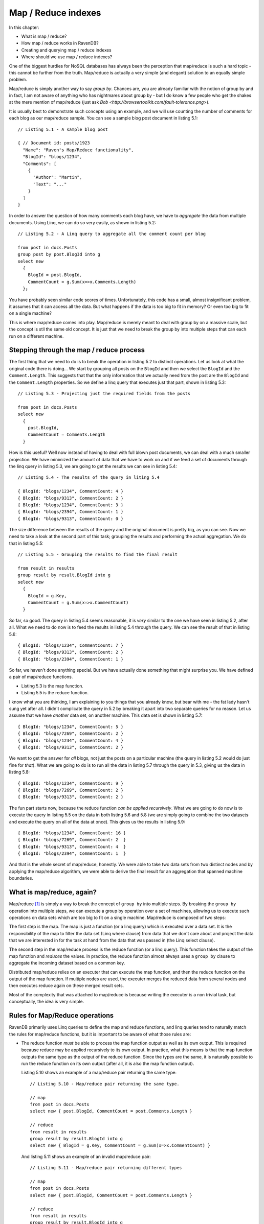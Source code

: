 Map / Reduce indexes
********************************

In this chapter:

* What is map / reduce?
* How map / reduce works in RavenDB?
* Creating and querying map / reduce indexes
* Where should we use map / reduce indexes?

.. _MapReduce:

One of the biggest hurdles for NoSQL databases has always been the perception that map/reduce is such a hard topic - this cannot be further from the truth.
Map/reduce is actually a very simple (and elegant) solution to an equally simple problem.

Map/reduce is simply another way to say *group by*. Chances are, you are already familiar with the notion of group by and in fact, I am not aware of anything who has nightmares about group by - but I do know a few people who get the shakes at
the mere mention of map/reduce (just ask `Bob <http://browsertoolkit.com/fault-tolerance.png>`).

It is usually best to demonstrate such concepts using an example, and we will use counting the number of comments 
for each blog as our map/reduce sample. You can see a sample blog post document in listing 5.1::

  // Listing 5.1 - A sample blog post 
  
  { // Document id: posts/1923
    "Name": "Raven's Map/Reduce functionality",
    "BlogId": "blogs/1234",
    "Comments": [
      { 
        "Author": "Martin",
        "Text": "..."
      }
    ]
  }

In order to answer the question of how many comments each blog have, we have to *aggregate* the data from multiple documents. Using 
Linq, we can do so very easily, as shown in listing 5.2::

  // Listing 5.2 - A Linq query to aggregate all the comment count per blog
  
  from post in docs.Posts
  group post by post.BlogId into g
  select new 
    { 
      BlogId = post.BlogId, 
      CommentCount = g.Sum(x=>x.Comments.Length) 
    };
  
You have probably seen similar code scores of times. Unfortunately, this code has a small, almost insignificant problem,
it assumes that it can access all the data. But what happens if the data is too big to fit in memory? Or even too big to
fit on a single machine?

This is where map/reduce comes into play. Map/reduce is merely meant to deal with group by on a massive scale, but the
concept is stll the same old concept. It is just that we need to break the group by into multiple steps that can each
run on a different machine.

Stepping through the map / reduce process
==========================================

The first thing that we need to do is to break the operation in listing 5.2 to distinct operations. Let us look at what
the original code there is doing... We start by grouping all posts on the ``BlogId`` and then we select the ``BlogId`` and the 
``Comment.Length``. 
This suggests that that the only information that we actually need from the post are the ``BlogId`` and the 
``Comment.Length`` properties. So we define a linq query that executes just that part, shown in listing 5.3::

  // Listing 5.3 - Projecting just the required fields from the posts
  
  from post in docs.Posts
  select new 
    { 
      post.BlogId,
      CommentCount = Comments.Length
    }
    
How is this useful? Well now instead of having to deal with full blown post documents, we can deal with a much smaller 
projection. We have minimized the amount of data that we have to work on and if we feed a set of documents through
the linq query in listing 5.3, we are going to get the results we can see in listing 5.4::

  // Listing 5.4 - The results of the query in liting 5.4
  
  { BlogId: "blogs/1234", CommentCount: 4 }
  { BlogId: "blogs/9313", CommentCount: 2 }
  { BlogId: "blogs/1234", CommentCount: 3 }
  { BlogId: "blogs/2394", CommentCount: 1 }
  { BlogId: "blogs/9313", CommentCount: 0 }

The size difference between the results of the query and the original document is pretty big, as you can see. Now we
need to take a look at the second part of this task; grouping the results and performing the actual aggregation. We do that in 
listing 5.5::
  
  // Listing 5.5 - Grouping the results to find the final result
  
  from result in results
  group result by result.BlogId into g
  select new
    {
      BlogId = g.Key,
      CommentCount = g.Sum(x=>x.CommentCount) 
    }

So far, so good. The query in listing 5.4 seems reasonable, it is *very* similar to the one we have seen in listing 5.2,
after all. What we need to do now is to feed the results in listing 5.4 through the query. We can see the result of 
that in listing 5.6::

  { BlogId: "blogs/1234", CommentCount: 7 }
  { BlogId: "blogs/9313", CommentCount: 2 }
  { BlogId: "blogs/2394", CommentCount: 1 }
  
So far, we haven't done anything special. But we have actually done something that might surprise you. We have defined a 
pair of map/reduce functions.

* Listing 5.3 is the map function.
* Listing 5.5 is the reduce function.

I know what you are thinking, I am explaining to you things that you already know, but bear with me - the fat lady 
hasn't sung yet after all. I didn't complicate the query in 5.2 by breaking it apart into two separate queries for
no reason. Let us assume that we have *another* data set, on another machine. This data set is shown in listing 5.7::

  { BlogId: "blogs/1234", CommentCount: 5 }
  { BlogId: "blogs/7269", CommentCount: 2 }
  { BlogId: "blogs/1234", CommentCount: 4 }
  { BlogId: "blogs/9313", CommentCount: 2 }
  
We want to get the answer for *all* blogs, not just the posts on a particular machine (the query in listing 5.2 would
do just fine for *that*). What we are going to do is to run all the data in listing 5.7 through the query in 5.3, giving
us the data in listing 5.8::

  { BlogId: "blogs/1234", CommentCount: 9 }
  { BlogId: "blogs/7269", CommentCount: 2 }
  { BlogId: "blogs/9313", CommentCount: 2 }

The fun part starts now, because the reduce function *can be applied recursively*. What we are going to do now is to
execute the query in listing 5.5 on the data in both listing 5.6 and 5.8 (we are simply going to combine the two datasets
and execute the query on all of the data at once). This gives us the results in listing 5.9::

  { BlogId: "blogs/1234", CommentCount: 16 }  
  { BlogId: "blogs/7269", CommentCount: 2  }  
  { BlogId: "blogs/9313", CommentCount: 4  }  
  { BlogId: "blogs/2394", CommentCount: 1  }  
  
And that is the whole secret of map/reduce, honestly. We were able to take two data sets from two distinct nodes and by
applying the map/reduce algorithm, we were able to derive the final result for an aggregation that spanned machine 
boundaries.

What is map/reduce, again?
===========================

Map/reduce [#google]_ is simply a way to break the concept of ``group by`` into multiple steps. By breaking the ``group by`` 
operation into multiple steps, we can execute a group by operation over a set of machines, allowing us to execute such
operations on data sets which are too big to fit on a single machine. Map/reduce is composed of two steps:

The first step is the map. The map is just a function (or a linq query) which is
executed over a data set. It is the responsibility of the map to filter the data set (Linq where clause) from data
that we don't care about and project the data that we are interested in for the task at hand from the data that was
passed in (the Linq select clause).

The second step in the map/reduce process is the reduce function (or a linq query). This function takes the output of
the map function and *reduces* the values. In practice, the reduce function almost always uses a ``group by`` clause to 
aggregate the incoming dataset based on a common key.

Distributed map/reduce relies on an executer that can execute the map function, and then the reduce function on the 
output of the map function. If multiple nodes are used, the executer merges the reduced data from several nodes and then
executes reduce again on these merged result sets.

Most of the complexity that was attached to map/reduce is because writing the executer is a non trivial task, but 
conceptually, the idea is very simple.

Rules for Map/Reduce operations
================================

RavenDB primarily uses Linq queries to define the map and reduce functions, and linq queries tend to naturally match
the rules for map/reduce functions, but it is important to be aware of what those rules are:

* The reduce function *must* be able to process the map function output as well as its own output.
  This is required because reduce may be applied recursively to its own output. In practice, what this means is that
  the map function outputs the same type as the output of the reduce function. Since the types are the same, it is 
  naturally possible to run the reduce function on its own output (after all, it is also the map function output).
  
  Listing 5.10 shows an example of a map/reduce pair returning the same type::
  
    // Listing 5.10 - Map/reduce pair returning the same type.
    
    // map
    from post in docs.Posts
    select new { post.BlogId, CommentCount = post.Comments.Length }
    
    // reduce
    from result in results
    group result by result.BlogId into g
    select new { BlogId = g.Key, CommentCount = g.Sum(x=>x.CommentCount) }
    
  And listing 5.11 shows an example of an invalid map/reduce pair::
  
    // Listing 5.11 - Map/reduce pair returning different types
    
    // map
    from post in docs.Posts
    select new { post.BlogId, CommentCount = post.Comments.Length }
    
    // reduce
    from result in results
    group result by result.BlogId into g
    select new { BlogId = g.Key, TotalComments = g.Sum(x=>x.CommentCount) }
    
  If we attempt to send the output of the reduce function in listing 5.11 back into the same function, we are going to
  get an error because there is no CommentCount in the output of the reduce function.

* The map and reduce function *must* be pure functions. A pure function is a function that:
  
  * Given the same input will return the same output. i.e. [ ``map(doc) == map(doc)``, for any doc ] 
    What this means is that you cannot rely on any external input, only the input that it was passed in.
    
  * Evaluation of the function will have no side effects.
  
  What this means in practice is that you can't make any external calls from the map/reduce functions. That isn't an 
  onerous requirement, since you usually don't have a way to *make* external calls anyway.
  
As I mentioned, for the most part, we don't really need to pay close attention to those rules, Linq queries tend
to follow them anyway.

Applications of Map/Reduce
============================

As I mentioned, map/reduce is mostly just a glorified way of using group by. But what is interesting is how much this is
useful. One obvious result of map/reduce is running these simple aggregations:

* Count
* Sum
* Distinct
* Average

And many others like that. But you can also use map/reduce to implement joins. We will discuss how to do just that later
in this chapter.

Map/reduce is not applicable however, in scenarios where the dataset alone is not sufficient to perform the operation. 
In the case of a navigation computation, you can't really handle this via map/reduce because you lack key data points
(the start and end points). Trying to compute paths from all points to all other points is probably a losing 
proposition, unless you have a very small graph. 

Another problem occurs when you have a 1:1 mapping between input and output. Oh, Map/Reduce will still work, but the 
resulting output is probably going to be too big to be really useful. It also means that you have a simple parallel 
problem, not a map/reduce sort of problem.

Map/reduce assumes that the reduce step is going to... well *reduce* the data set :-).

If you need fresh results, map/reduce isn't applicable either, it is an inherently a batch operation, not an online one.
Trying to invoke map/reduce operation for a user request is going to be very expensive, and not something that you 
really want to do. 

If you data size is small enough to fit on a single machine, it is probably going to be faster to process it as a single
reduce(map(data)) operation, than go through the entire map/reduce process (which require synchronization). 

And now that we have discussed *what* map/reduce is, exactly, let us see how RavenDB uses that and how you can utilize
map/reduce within RavenDB.

How map/reduce works in RavenDB
================================

RavenDB uses map/reduce to allow you to perform aggregations over multiple documents. One thing that it is important to
note from the start is that RavenDB doesn't apply distributed map/reduce, but runs all the map/reduce operations locally.
This raises the question, if we are going to use map/reduce on a single machine only, why bother, can't we just execute
the process as a single Linq query with a ``group by`` clause?

Theoretically, we could do that, but while RavenDB doesn't use distributed map/reduce, it does have a use for map/reduce
and that is avoiding unnecessary computation and I/O. Because a map/reduce process is commutative, it means that we can 
efficently cache and partition work as needed. When a document that is indexed by a Map/Reduce index is changed, we run
the map function only on that document, and then reduce the document along with the reduce results of all the other 
documents that share the same reduce key (the item the Linq query groups on).

Listing 5.12 shows a reduce function::

    //Listing 5.12 - A sample reduce function
    
    // reduce
    from result in results
    group result by result.BlogId into g
    select new { BlogId = g.Key, CommentCount = g.Sum(x=>x.CommentCount) }
    
The reduce key in listing 5.12 is the *value* of ``result.BlogId``. RavenDB will use that to optimize the values it will
pass to the reduce function (the actual group by is usually done by RavenDB, and not by the linq query). This results in a
much cheaper cost of indexing for map/reduce indexes, compared to running a single query with a group by on all 
documents with the same reduce key. 

.. note:: RavenDB doesn't implement re-reduce (yet)

  This is an implementation detail that should only concern you if you are interested in reducing a very large number of
  results on the same reduce key. That is because RavenDB currently implements reduce as a single operation, and will
  pass all the documents with the same reduce key to a single reduce function.
  
  This may cause performance issues if you have *very* large numbers of results with the same reduce key, where very 
  large is in the tens or hundreds of thousands of results for each reduce key. Fixing this limitation is already on 
  the roadmap.
 
We are almost done with the theory, I promise. We just have to deal with one tiny detail before we can start looking at
some real code.

How RavendB stores the results of map/reduce indexes?
======================================================

In the :ref:`previous chapter <Chapter05>` we discussed how RavenDB deals with the results of simple indexes (containing
only a map function). Map/reduce indexes actually produce two different data points. The first is the output from the map
function; internally these values are called *mapped results* inside RavenDB and are never exposed externally,
but they are what allows RavenDB to perform partial index updates.

The second output is the output from the reduce function. This is the externally visible output from a map/reduce index.
And like simple indexes, that data is also stored inside a Lucene index. Storing the data in Lucene allows efficent and
full featured querying capabilties (as well as all the other goodies, like full text searching).

Unlike simple indexes (where the assumption is that most of the time you would like to search on the index, but get the
actual document), map/reduce indexes don't just serve as an index, but actually store the data that we are going to 
get as a result of a query.

For example, if I query the index that we defined in listing 5.3 and listing 5.4 (and whose output is shown in listing 
5.9) for the result for the ``blogs/9313`` blog, we will get::

  { BlogId: "blogs/9313", CommentCount: 4  }
  
This value is stored in the index itself, and it is loaded directly from there. This means that you don't touch
any documents when you query a map/reduce index. All the work is being handled by RavenDB in the background. And like
simple indexes, it is possible to query a map/reduce and get a stale result. We handle this in exactly the same way we
handle stale index with simple indexes.

And now, after much ado, let us get to coding and write our first map/reduce index.

Creating our first map/reduce index
====================================

Using our shopping cart example, we want to find out how many items of each product were sold. As a reminder listing 
5.13 shows the format of a shopping cart::

  //listing 5.13 - a shopping cart document
  
  { // shoppingcarts/1342
    "Products": [
      { "Id": "products/31", "Quantity":3 },
      { "Id": "products/25", "Quantity":1 },
    ]
  }
  
Before we start writing the map/reduce index, I usually find it useful to write the full linq query to do the same 
calculation. That tends to make it easier to write the index later on. The linq query is shown in listing 5.14::

  // listing 5.14 - a linq query to calculate the count of products across all shopping carts
  
  from shoppingCart from docs.ShoppingCarts
  from product in shoppingCart.Products
  group product by product.Id into g
  select new { ProductId = g.Key, Count = g.Sum(x=>x.Count) }
  
The next step is to break the query in listing 5.14 to multiple steps, and create an index out of it. We will use the 
``AbstractIndexCreationTask`` to do that as shown in listing 5.15::

  // listing 5.15 - The products count index
  
  public class Products_ByCountInShoppingCart : AbstractIndexCreationTask<ShoppingCart, ProductByCountProjection>
  {
    public Products_ByCountInShoppingCart()
    {
        Map = carts => from cart in carts
                       from product in cart.Products
                       select new { ProductId = product.Id, Count = product.Count };
        Reduce = results => from result in results
                            group result by result.ProductId into g
                            select new { ProductId = g.Key, Count = g.Sum(x=>x.Count) };
    }
  }

The Map part in the index will extract a count for each product from all the shopping cart, exactly as in the blog example that
we have examined previously. The only interesting part is that we dig deeper into the shopping cart, and project the values from
one of its collections. And the Reduce part will aggregate the results by the product id into the final answer.

You might have noticed that we have added a new twist to the ``AbstractIndexCreationTask``, in the form of an additional 
generic parameter. The second parameter ``ProductByCountProjection`` is the output of the Map function and is both the 
input and output of the Reduce function.

Querying map/reduce indexes
============================

Just like standard indexes, we can query a map / reduce index using the session API. Listing 5.16 shows loading the sold count
for a particular product::
  
  // listing 5.16 - querying a map / reduce index
  var results = session.Query<ProductByCountProjection, Products_ByCountInShoppingCart>()
                  .Where(x => x.ProductId == "products/31")
                  .ToList();

The first parameter of the ``Query`` method is the type of the results, while the second parameter indicates which index we 
should query. Unlike standard indexes (also called simple indexes or map-only indexes), the result of a map / reduce function
is always a projection and never the original document.

We usually use the same type for the results that we use when creating the index using the ``AbstractIndexCreationTask`` class. Now that we 
know how to create and query indexes, we can move on to a important topic, _where_ should we use those?

Where should we use map / reduce indexes?
==========================================

Map / reduce indexes are very useful in aggregating data, but they shouldn't be confused with a full blown reporting solution.
While you can certainly use map / reduce indexes to build _some_ reports, in many cases, a report requires more than a map / reduce
index can provide (for example, map / reduce indexes cannot support arbitrary grouping).

Map / reduce indexes are useful when we want to look at the data in a single format. One common usage is as a part of a homepage or 
dashboard views. A major advantage of the map / reduce indexes in RavenDB is that (like standard indexes), they are pre-computed, 
which means that querying them is a very cheap operation.

That makes them ideal for aggregating large amount of data that will be viewed often.

Summary
========

In this chapter, we have learned what map / reduce is; a way to break the calculation of data into discrete units that can be processed
independently (and even on separate machines). Afterward, we continued to discover how map / reduce is implemented inside RavenDB
and how best to take advantage of that.

We finished with a sample of creating and querying a map / reduce index, which allowed us to calculate how many items were sold for
each product. Because of the way map / reduce works with RavenDB, querying the index is very cheap, and we can use this as part of 
the product page, to show, for example, how popular a particular product is.

Finally, we discussed where do we want to use map / reduce index. The obvious answer is that we want to use them whenever we have a 
reason to use aggregation, but we have to be aware that unlike group by queries in a relational database, map / reduce queries in 
RavenDB doesn't allow arbitrary grouping (which rules them out for use as part of a generic reporting service). On the other hand, they
do provide very fast responses for fixed queries, such as the ones typically used in a dashboard / homepage scenarios. Their low cost of
querying make it efficient to use them even in the high traffic locations of your applications.

In the next chapter, we will discuss Live Projections, Includes and other advanced indexing options. In the chapter after that, we will
go over various querying scenarios and see how we can solve them with RavenDB.

.. rubric:: Footnotes

.. [#google] Map/reduce is an old concept, most functional languages uses the notion of map and reduce constant. In many
  such languages, those functions usually serve where loops would be used in procedural languages. Google is the one
  responsible for taking those concepts and popularizing them with regards to distributing work across a set of worker nodes.
